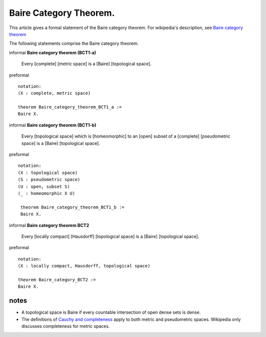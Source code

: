 Baire Category Theorem.
-----------------------

This article gives a formal statement of the Baire category theorem.  For wikipedia's
description, see `Baire category theorem <https://en.wikipedia.org/wiki/Baire_category_theorem>`_

The following statements comprise the Baire category theorem.

informal **Baire category theorem (BCT1-a)** 

   Every [complete] [metric space] is a [Baire] [topological space].

preformal ::

  notation:
  (X : complete, metric space)
  
  theorem Baire_category_theorem_BCT1_a :=
  Baire X. 

informal **Baire category theorem (BCT1-b)**  
  
   Every [topological space] which is [homeomorphic] to an [open] subset of a
   [complete] [pseudometric space] is a [Baire] [topological space].

preformal    ::

  notation:
  (X : topological space)
  (S : pseudometric space)
  (U : open, subset S)
  (_ : homeomorphic X U)
  
   theorem Baire_category_theorem_BCT1_b :=
   Baire X.

informal **Baire category theorem BCT2**   
  
   Every [locally compact] [Hausdorff] [topological space] is a [Baire] [topological space]. 

preformal    ::

  notation:
  (X : locally compact, Hausdorff, topological space)

  theorem Baire_category_BCT2 :=
  Baire X.

notes
=====

* A topological space is Baire if every countable intersection of open dense sets is dense.
* The definitions of `Cauchy and completeness <https://www.math.wustl.edu/~freiwald/ch4.pdf>`_
  apply to both metric and pseudometric spaces.  Wikipedia only discusses completeness for metric spaces.
